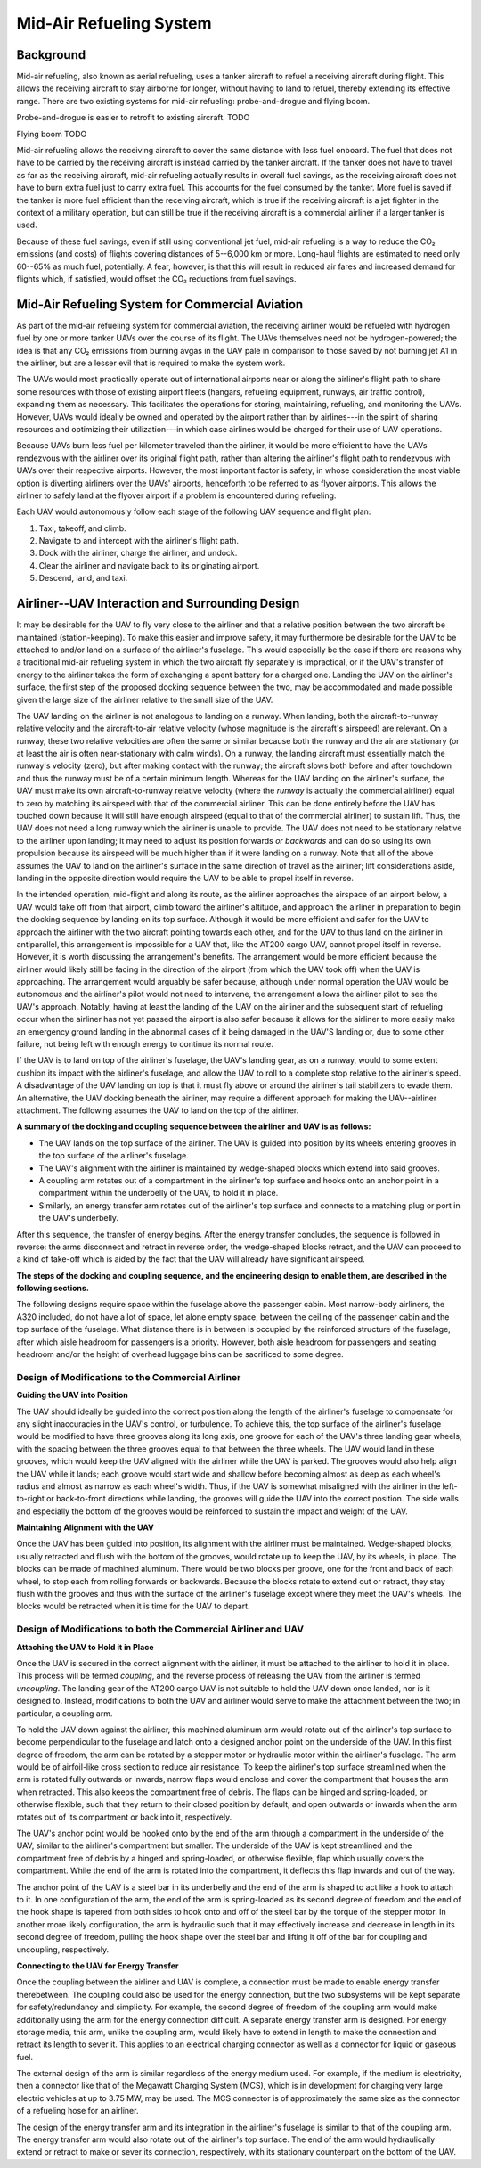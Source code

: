 .. _mid_air_refueling_system:

Mid-Air Refueling System
========================

Background
----------

Mid-air refueling, also known as aerial refueling, uses a tanker aircraft to refuel a receiving aircraft during flight. This allows the receiving aircraft to stay airborne for longer, without having to land to refuel, thereby extending its effective range. There are two existing systems for mid-air refueling: probe-and-drogue and flying boom.

Probe-and-drogue is easier to retrofit to existing aircraft. TODO

Flying boom TODO

Mid-air refueling allows the receiving aircraft to cover the same distance with less fuel onboard. The fuel that does not have to be carried by the receiving aircraft is instead carried by the tanker aircraft. If the tanker does not have to travel as far as the receiving aircraft, mid-air refueling actually results in overall fuel savings, as the receiving aircraft does not have to burn extra fuel just to carry extra fuel. This accounts for the fuel consumed by the tanker. More fuel is saved if the tanker is more fuel efficient than the receiving aircraft, which is true if the receiving aircraft is a jet fighter in the context of a military operation, but can still be true if the receiving aircraft is a commercial airliner if a larger tanker is used.

Because of these fuel savings, even if still using conventional jet fuel, mid-air refueling is a way to reduce the CO₂ emissions (and costs) of flights covering distances of 5--6,000 km or more. Long-haul flights are estimated to need only 60--65% as much fuel, potentially. A fear, however, is that this will result in reduced air fares and increased demand for flights which, if satisfied, would offset the CO₂ reductions from fuel savings.

Mid-Air Refueling System for Commercial Aviation
------------------------------------------------

.. TODO diagrams

As part of the mid-air refueling system for commercial aviation, the receiving airliner would be refueled with hydrogen fuel by one or more tanker UAVs over the course of its flight. The UAVs themselves need not be hydrogen-powered; the idea is that any CO₂ emissions from burning avgas in the UAV pale in comparison to those saved by not burning jet A1 in the airliner, but are a lesser evil that is required to make the system work.

The UAVs would most practically operate out of international airports near or along the airliner's flight path to share some resources with those of existing airport fleets (hangars, refueling equipment, runways, air traffic control), expanding them as necessary. This facilitates the operations for storing, maintaining, refueling, and monitoring the UAVs. However, UAVs would ideally be owned and operated by the airport rather than by airlines---in the spirit of sharing resources and optimizing their utilization---in which case airlines would be charged for their use of UAV operations.

Because UAVs burn less fuel per kilometer traveled than the airliner, it would be more efficient to have the UAVs rendezvous with the airliner over its original flight path, rather than altering the airliner's flight path to rendezvous with UAVs over their respective airports. However, the most important factor is safety, in whose consideration the most viable option is diverting airliners over the UAVs' airports, henceforth to be referred to as flyover airports. This allows the airliner to safely land at the flyover airport if a problem is encountered during refueling.

Each UAV would autonomously follow each stage of the following UAV sequence and flight plan:

1. Taxi, takeoff, and climb.
2. Navigate to and intercept with the airliner's flight path.
3. Dock with the airliner, charge the airliner, and undock.
4. Clear the airliner and navigate back to its originating airport.
5. Descend, land, and taxi.

Airliner--UAV Interaction and Surrounding Design
------------------------------------------------

It may be desirable for the UAV to fly very close to the airliner and that a relative position between the two aircraft be maintained (station-keeping). To make this easier and improve safety, it may furthermore be desirable for the UAV to be attached to and/or land on a surface of the airliner's fuselage. This would especially be the case if there are reasons why a traditional mid-air refueling system in which the two aircraft fly separately is impractical, or if the UAV's transfer of energy to the airliner takes the form of exchanging a spent battery for a charged one. Landing the UAV on the airliner's surface, the first step of the proposed docking sequence between the two, may be accommodated and made possible given the large size of the airliner relative to the small size of the UAV.

The UAV landing on the airliner is not analogous to landing on a runway. When landing, both the aircraft-to-runway relative velocity and the aircraft-to-air relative velocity (whose magnitude is the aircraft's airspeed) are relevant. On a runway, these two relative velocities are often the same or similar because both the runway and the air are stationary (or at least the air is often near-stationary with calm winds). On a runway, the landing aircraft must essentially match the runway's velocity (zero), but after making contact with the runway; the aircraft slows both before and after touchdown and thus the runway must be of a certain minimum length. Whereas for the UAV landing on the airliner's surface, the UAV must make its own aircraft-to-runway relative velocity (where the *runway* is actually the commercial airliner) equal to zero by matching its airspeed with that of the commercial airliner. This can be done entirely before the UAV has touched down because it will still have enough airspeed (equal to that of the commercial airliner) to sustain lift. Thus, the UAV does not need a long runway which the airliner is unable to provide. The UAV does not need to be stationary relative to the airliner upon landing; it may need to adjust its position forwards *or backwards* and can do so using its own propulsion because its airspeed will be much higher than if it were landing on a runway. Note that all of the above assumes the UAV to land on the airliner's surface in the same direction of travel as the airliner; lift considerations aside, landing in the opposite direction would require the UAV to be able to propel itself in reverse.

In the intended operation, mid-flight and along its route, as the airliner approaches the airspace of an airport below, a UAV would take off from that airport, climb toward the airliner's altitude, and approach the airliner in preparation to begin the docking sequence by landing on its top surface. Although it would be more efficient and safer for the UAV to approach the airliner with the two aircraft pointing towards each other, and for the UAV to thus land on the airliner in antiparallel, this arrangement is impossible for a UAV that, like the AT200 cargo UAV, cannot propel itself in reverse. However, it is worth discussing the arrangement's benefits. The arrangement would be more efficient because the airliner would likely still be facing in the direction of the airport (from which the UAV took off) when the UAV is approaching. The arrangement would arguably be safer because, although under normal operation the UAV would be autonomous and the airliner's pilot would not need to intervene, the arrangement allows the airliner pilot to see the UAV's approach. Notably, having at least the landing of the UAV on the airliner and the subsequent start of refueling occur when the airliner has not yet passed the airport is also safer because it allows for the airliner to more easily make an emergency ground landing in the abnormal cases of it being damaged in the UAV'S landing or, due to some other failure, not being left with enough energy to continue its normal route.

If the UAV is to land on top of the airliner's fuselage, the UAV's landing gear, as on a runway, would to some extent cushion its impact with the airliner's fuselage, and allow the UAV to roll to a complete stop relative to the airliner's speed. A disadvantage of the UAV landing on top is that it must fly above or around the airliner's tail stabilizers to evade them. An alternative, the UAV docking beneath the airliner, may require a different approach for making the UAV--airliner attachment. The following assumes the UAV to land on the top of the airliner.

**A summary of the docking and coupling sequence between the airliner and UAV is as follows:**

- The UAV lands on the top surface of the airliner. The UAV is guided into position by its wheels entering grooves in the top surface of the airliner's fuselage.
- The UAV's alignment with the airliner is maintained by wedge-shaped blocks which extend into said grooves.
- A coupling arm rotates out of a compartment in the airliner's top surface and hooks onto an anchor point in a compartment within the underbelly of the UAV, to hold it in place.
- Similarly, an energy transfer arm rotates out of the airliner's top surface and connects to a matching plug or port in the UAV's underbelly.

After this sequence, the transfer of energy begins. After the energy transfer concludes, the sequence is followed in reverse: the arms disconnect and retract in reverse order, the wedge-shaped blocks retract, and the UAV can proceed to a kind of take-off which is aided by the fact that the UAV will already have significant airspeed.

**The steps of the docking and coupling sequence, and the engineering design to enable them, are described in the following sections.**

The following designs require space within the fuselage above the passenger cabin. Most narrow-body airliners, the A320 included, do not have a lot of space, let alone empty space, between the ceiling of the passenger cabin and the top surface of the fuselage. What distance there is in between is occupied by the reinforced structure of the fuselage, after which aisle headroom for passengers is a priority. However, both aisle headroom for passengers and seating headroom and/or the height of overhead luggage bins can be sacrificed to some degree.

Design of Modifications to the Commercial Airliner
^^^^^^^^^^^^^^^^^^^^^^^^^^^^^^^^^^^^^^^^^^^^^^^^^^

**Guiding the UAV into Position**

The UAV should ideally be guided into the correct position along the length of the airliner's fuselage to compensate for any slight inaccuracies in the UAV's control, or turbulence. To achieve this, the top surface of the airliner's fuselage would be modified to have three grooves along its long axis, one groove for each of the UAV's three landing gear wheels, with the spacing between the three grooves equal to that between the three wheels. The UAV would land in these grooves, which would keep the UAV aligned with the airliner while the UAV is parked. The grooves would also help align the UAV while it lands; each groove would start wide and shallow before becoming almost as deep as each wheel's radius and almost as narrow as each wheel's width. Thus, if the UAV is somewhat misaligned with the airliner in the left-to-right or back-to-front directions while landing, the grooves will guide the UAV into the correct position. The side walls and especially the bottom of the grooves would be reinforced to sustain the impact and weight of the UAV.

**Maintaining Alignment with the UAV**

Once the UAV has been guided into position, its alignment with the airliner must be maintained. Wedge-shaped blocks, usually retracted and flush with the bottom of the grooves, would rotate up to keep the UAV, by its wheels, in place. The blocks can be made of machined aluminum. There would be two blocks per groove, one for the front and back of each wheel, to stop each from rolling forwards or backwards. Because the blocks rotate to extend out or retract, they stay flush with the grooves and thus with the surface of the airliner's fuselage except where they meet the UAV's wheels. The blocks would be retracted when it is time for the UAV to depart.

Design of Modifications to both the Commercial Airliner and UAV
^^^^^^^^^^^^^^^^^^^^^^^^^^^^^^^^^^^^^^^^^^^^^^^^^^^^^^^^^^^^^^^

**Attaching the UAV to Hold it in Place**

Once the UAV is secured in the correct alignment with the airliner, it must be attached to the airliner to hold it in place. This process will be termed *coupling*, and the reverse process of releasing the UAV from the airliner is termed *uncoupling*. The landing gear of the AT200 cargo UAV is not suitable to hold the UAV down once landed, nor is it designed to. Instead, modifications to both the UAV and airliner would serve to make the attachment between the two; in particular, a coupling arm.

To hold the UAV down against the airliner, this machined aluminum arm would rotate out of the airliner's top surface to become perpendicular to the fuselage and latch onto a designed anchor point on the underside of the UAV. In this first degree of freedom, the arm can be rotated by a stepper motor or hydraulic motor within the airliner's fuselage. The arm would be of airfoil-like cross section to reduce air resistance. To keep the airliner's top surface streamlined when the arm is rotated fully outwards or inwards, narrow flaps would enclose and cover the compartment that houses the arm when retracted. This also keeps the compartment free of debris. The flaps can be hinged and spring-loaded, or otherwise flexible, such that they return to their closed position by default, and open outwards or inwards when the arm rotates out of its compartment or back into it, respectively.

The UAV's anchor point would be hooked onto by the end of the arm through a compartment in the underside of the UAV, similar to the airliner's compartment but smaller. The underside of the UAV is kept streamlined and the compartment free of debris by a hinged and spring-loaded, or otherwise flexible, flap which usually covers the compartment. While the end of the arm is rotated into the compartment, it deflects this flap inwards and out of the way.

The anchor point of the UAV is a steel bar in its underbelly and the end of the arm is shaped to act like a hook to attach to it. In one configuration of the arm, the end of the arm is spring-loaded as its second degree of freedom and the end of the hook shape is tapered from both sides to hook onto and off of the steel bar by the torque of the stepper motor. In another more likely configuration, the arm is hydraulic such that it may effectively increase and decrease in length in its second degree of freedom, pulling the hook shape over the steel bar and lifting it off of the bar for coupling and uncoupling, respectively.

**Connecting to the UAV for Energy Transfer**

Once the coupling between the airliner and UAV is complete, a connection must be made to enable energy transfer therebetween. The coupling could also be used for the energy connection, but the two subsystems will be kept separate for safety/redundancy and simplicity. For example, the second degree of freedom of the coupling arm would make additionally using the arm for the energy connection difficult. A separate energy transfer arm is designed. For energy storage media, this arm, unlike the coupling arm, would likely have to extend in length to make the connection and retract its length to sever it. This applies to an electrical charging connector as well as a connector for liquid or gaseous fuel.

The external design of the arm is similar regardless of the energy medium used. For example, if the medium is electricity, then a connector like that of the Megawatt Charging System (MCS), which is in development for charging very large electric vehicles at up to 3.75 MW, may be used. The MCS connector is of approximately the same size as the connector of a refueling hose for an airliner.

The design of the energy transfer arm and its integration in the airliner's fuselage is similar to that of the coupling arm. The energy transfer arm would also rotate out of the airliner's top surface. The end of the arm would hydraulically extend or retract to make or sever its connection, respectively, with its stationary counterpart on the bottom of the UAV.
